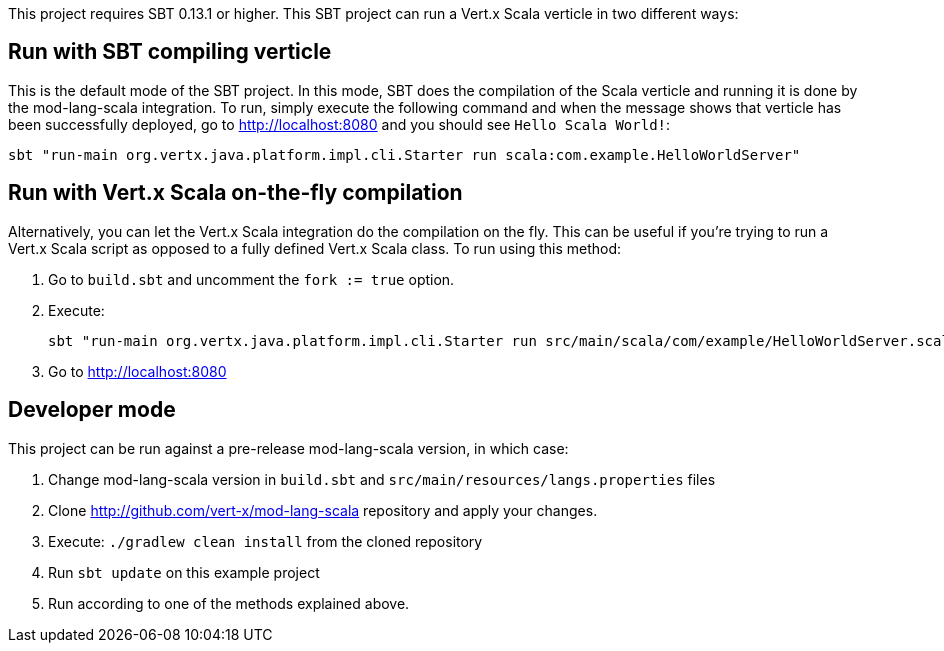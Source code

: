 This project requires SBT 0.13.1 or higher. This SBT project can run a Vert.x Scala verticle in two different ways:

== Run with SBT compiling verticle

This is the default mode of the SBT project. In this mode, SBT does the compilation of the Scala verticle and
running it is done by the mod-lang-scala integration. To run, simply execute the following command and when the
message shows that verticle has been successfully deployed, go to http://localhost:8080 and you should see
`Hello Scala World!`:

    sbt "run-main org.vertx.java.platform.impl.cli.Starter run scala:com.example.HelloWorldServer"

== Run with Vert.x Scala on-the-fly compilation

Alternatively, you can let the Vert.x Scala integration do the compilation on the fly. This can be useful if you're
trying to run a Vert.x Scala script as opposed to a fully defined Vert.x Scala class. To run using this method:

1. Go to `build.sbt` and uncomment the `fork := true` option.

2. Execute:

    sbt "run-main org.vertx.java.platform.impl.cli.Starter run src/main/scala/com/example/HelloWorldServer.scala"

3. Go to http://localhost:8080

== Developer mode

This project can be run against a pre-release mod-lang-scala version, in which case:

1. Change mod-lang-scala version in `build.sbt` and `src/main/resources/langs.properties` files

2. Clone http://github.com/vert-x/mod-lang-scala repository and apply your changes.

3. Execute: `./gradlew clean install` from the cloned repository

4. Run `sbt update` on this example project

5. Run according to one of the methods explained above.
